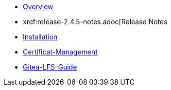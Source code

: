 * xref:index.adoc[Overview]
* xref:release-2.4.5-notes.adoc[Release Notes
* xref:release-2.4.5-installation.adoc[Installation]
* xref:certificat-management.adoc[Certificat-Management]
* xref:gitea_lfs_guide.adoc[Gitea-LFS-Guide]